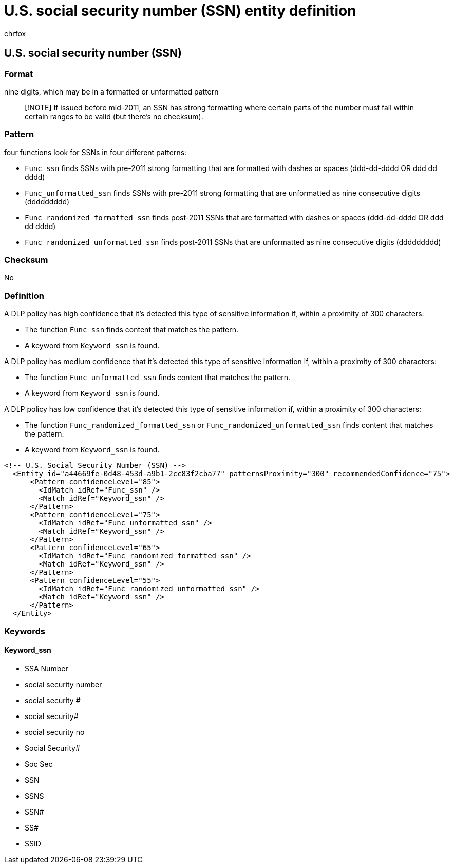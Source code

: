 = U.S. social security number (SSN) entity definition
:audience: Admin
:author: chrfox
:description: U.S. social security number (SSN) sensitive information type entity definition.
:f1.keywords: ["CSH"]
:f1_keywords: ["ms.o365.cc.UnifiedDLPRuleContainsSensitiveInformation"]
:feedback_system: None
:hideEdit: true
:manager: laurawi
:ms.author: chrfox
:ms.collection: ["M365-security-compliance"]
:ms.date:
:ms.localizationpriority: medium
:ms.service: O365-seccomp
:ms.topic: reference
:recommendations: false
:search.appverid: MET150

== U.S. social security number (SSN)

=== Format

nine digits, which may be in a formatted or unformatted pattern

____
[!NOTE] If issued before mid-2011, an SSN has strong formatting where certain parts of the number must fall within certain ranges to be valid (but there's no checksum).
____

=== Pattern

four functions look for SSNs in four different patterns:

* `Func_ssn` finds SSNs with pre-2011 strong formatting that are formatted with dashes or spaces (ddd-dd-dddd OR ddd dd dddd)
* `Func_unformatted_ssn` finds SSNs with pre-2011 strong formatting that are unformatted as nine consecutive digits (ddddddddd)
* `Func_randomized_formatted_ssn` finds post-2011 SSNs that are formatted with dashes or spaces (ddd-dd-dddd OR ddd dd dddd)
* `Func_randomized_unformatted_ssn` finds post-2011 SSNs that are unformatted as nine consecutive digits (ddddddddd)

=== Checksum

No

=== Definition

A DLP policy has high confidence that it's detected this type of sensitive information if, within a proximity of 300 characters:

* The function `Func_ssn` finds content that matches the pattern.
* A keyword from `Keyword_ssn` is found.

A DLP policy has medium confidence that it's detected this type of sensitive information if, within a proximity of 300 characters:

* The function `Func_unformatted_ssn` finds content that matches the pattern.
* A keyword from `Keyword_ssn` is found.

A DLP policy has low confidence that it's detected this type of sensitive information if, within a proximity of 300 characters:

* The function `Func_randomized_formatted_ssn` or `Func_randomized_unformatted_ssn` finds content that matches the pattern.
* A keyword from `Keyword_ssn` is found.

[,xml]
----
<!-- U.S. Social Security Number (SSN) -->
  <Entity id="a44669fe-0d48-453d-a9b1-2cc83f2cba77" patternsProximity="300" recommendedConfidence="75">
      <Pattern confidenceLevel="85">
        <IdMatch idRef="Func_ssn" />
        <Match idRef="Keyword_ssn" />
      </Pattern>
      <Pattern confidenceLevel="75">
        <IdMatch idRef="Func_unformatted_ssn" />
        <Match idRef="Keyword_ssn" />
      </Pattern>
      <Pattern confidenceLevel="65">
        <IdMatch idRef="Func_randomized_formatted_ssn" />
        <Match idRef="Keyword_ssn" />
      </Pattern>
      <Pattern confidenceLevel="55">
        <IdMatch idRef="Func_randomized_unformatted_ssn" />
        <Match idRef="Keyword_ssn" />
      </Pattern>
  </Entity>
----

=== Keywords

==== Keyword_ssn

* SSA Number
* social security number
* social security #
* social security#
* social security no
* Social Security#
* Soc Sec
* SSN
* SSNS
* SSN#
* SS#
* SSID

